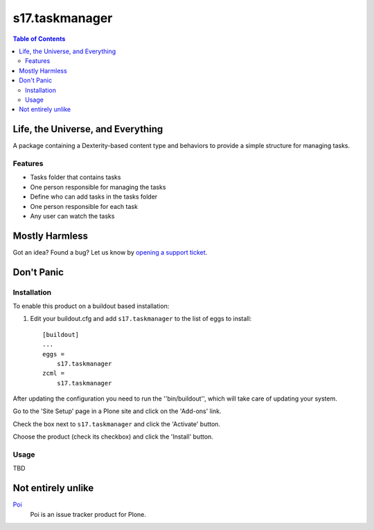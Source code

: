 ***************
s17.taskmanager
***************

.. contents:: Table of Contents

Life, the Universe, and Everything
==================================

A package containing a Dexterity-based content type and behaviors to provide a simple structure for managing tasks.

Features
--------

- Tasks folder that contains tasks
- One person responsible for managing the tasks
- Define who can add tasks in the tasks folder
- One person responsible for each task
- Any user can watch the tasks

Mostly Harmless
===============

.. image:: https://secure.travis-ci.org/simplesconsultoria/s17.taskmanager.png?branch=master
    :alt: Travis CI badge
    :target: http://travis-ci.org/simplesconsultoria/s17.taskmanager

.. image:: https://coveralls.io/repos/simplesconsultoria/s17.taskmanager/badge.png?branch=master
    :alt: coveralls badge
    :target: https://coveralls.io/r/simplesconsultoria/s17.taskmanager

Got an idea? Found a bug? Let us know by `opening a support ticket`_.

Don't Panic
===========

Installation
------------

To enable this product on a buildout based installation:

#. Edit your buildout.cfg and add ``s17.taskmanager`` to the list of eggs to install::

    [buildout]
    ...
    eggs =
        s17.taskmanager
    zcml =
        s17.taskmanager

After updating the configuration you need to run the ''bin/buildout'', which will take care of updating your system.

Go to the 'Site Setup' page in a Plone site and click on the 'Add-ons' link.

Check the box next to ``s17.taskmanager`` and click the 'Activate' button.

Choose the product (check its checkbox) and click the 'Install' button.

Usage
-----

TBD

Not entirely unlike
===================

`Poi`_
    Poi is an issue tracker product for Plone.

.. _`Poi`: https://pypi.python.org/pypi/Products.Poi
.. _`Redmine`: http://www.redmine.org/
.. _`opening a support ticket`: https://github.com/simplesconsultoria/s17.taskmanager/issues
